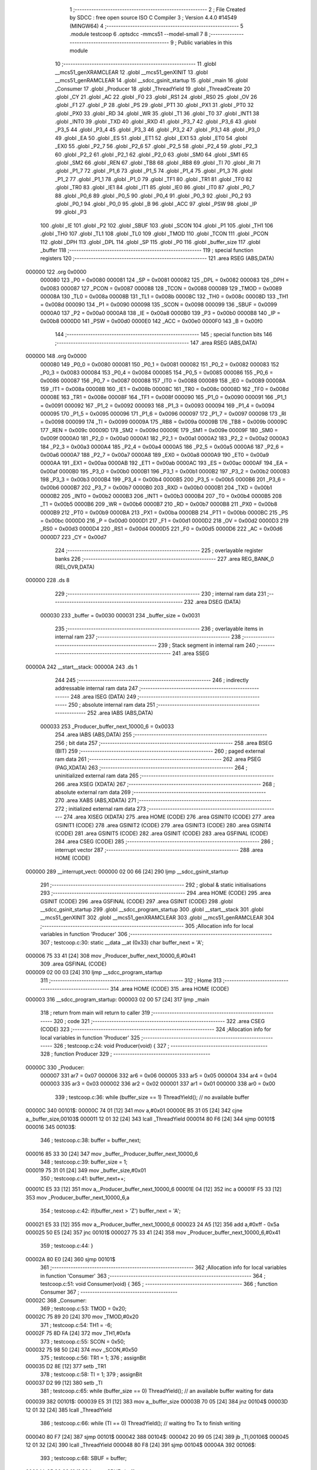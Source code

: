                                       1 ;--------------------------------------------------------
                                      2 ; File Created by SDCC : free open source ISO C Compiler 
                                      3 ; Version 4.4.0 #14549 (MINGW64)
                                      4 ;--------------------------------------------------------
                                      5 	.module testcoop
                                      6 	.optsdcc -mmcs51 --model-small
                                      7 	
                                      8 ;--------------------------------------------------------
                                      9 ; Public variables in this module
                                     10 ;--------------------------------------------------------
                                     11 	.globl __mcs51_genXRAMCLEAR
                                     12 	.globl __mcs51_genXINIT
                                     13 	.globl __mcs51_genRAMCLEAR
                                     14 	.globl __sdcc_gsinit_startup
                                     15 	.globl _main
                                     16 	.globl _Consumer
                                     17 	.globl _Producer
                                     18 	.globl _ThreadYield
                                     19 	.globl _ThreadCreate
                                     20 	.globl _CY
                                     21 	.globl _AC
                                     22 	.globl _F0
                                     23 	.globl _RS1
                                     24 	.globl _RS0
                                     25 	.globl _OV
                                     26 	.globl _F1
                                     27 	.globl _P
                                     28 	.globl _PS
                                     29 	.globl _PT1
                                     30 	.globl _PX1
                                     31 	.globl _PT0
                                     32 	.globl _PX0
                                     33 	.globl _RD
                                     34 	.globl _WR
                                     35 	.globl _T1
                                     36 	.globl _T0
                                     37 	.globl _INT1
                                     38 	.globl _INT0
                                     39 	.globl _TXD
                                     40 	.globl _RXD
                                     41 	.globl _P3_7
                                     42 	.globl _P3_6
                                     43 	.globl _P3_5
                                     44 	.globl _P3_4
                                     45 	.globl _P3_3
                                     46 	.globl _P3_2
                                     47 	.globl _P3_1
                                     48 	.globl _P3_0
                                     49 	.globl _EA
                                     50 	.globl _ES
                                     51 	.globl _ET1
                                     52 	.globl _EX1
                                     53 	.globl _ET0
                                     54 	.globl _EX0
                                     55 	.globl _P2_7
                                     56 	.globl _P2_6
                                     57 	.globl _P2_5
                                     58 	.globl _P2_4
                                     59 	.globl _P2_3
                                     60 	.globl _P2_2
                                     61 	.globl _P2_1
                                     62 	.globl _P2_0
                                     63 	.globl _SM0
                                     64 	.globl _SM1
                                     65 	.globl _SM2
                                     66 	.globl _REN
                                     67 	.globl _TB8
                                     68 	.globl _RB8
                                     69 	.globl _TI
                                     70 	.globl _RI
                                     71 	.globl _P1_7
                                     72 	.globl _P1_6
                                     73 	.globl _P1_5
                                     74 	.globl _P1_4
                                     75 	.globl _P1_3
                                     76 	.globl _P1_2
                                     77 	.globl _P1_1
                                     78 	.globl _P1_0
                                     79 	.globl _TF1
                                     80 	.globl _TR1
                                     81 	.globl _TF0
                                     82 	.globl _TR0
                                     83 	.globl _IE1
                                     84 	.globl _IT1
                                     85 	.globl _IE0
                                     86 	.globl _IT0
                                     87 	.globl _P0_7
                                     88 	.globl _P0_6
                                     89 	.globl _P0_5
                                     90 	.globl _P0_4
                                     91 	.globl _P0_3
                                     92 	.globl _P0_2
                                     93 	.globl _P0_1
                                     94 	.globl _P0_0
                                     95 	.globl _B
                                     96 	.globl _ACC
                                     97 	.globl _PSW
                                     98 	.globl _IP
                                     99 	.globl _P3
                                    100 	.globl _IE
                                    101 	.globl _P2
                                    102 	.globl _SBUF
                                    103 	.globl _SCON
                                    104 	.globl _P1
                                    105 	.globl _TH1
                                    106 	.globl _TH0
                                    107 	.globl _TL1
                                    108 	.globl _TL0
                                    109 	.globl _TMOD
                                    110 	.globl _TCON
                                    111 	.globl _PCON
                                    112 	.globl _DPH
                                    113 	.globl _DPL
                                    114 	.globl _SP
                                    115 	.globl _P0
                                    116 	.globl _buffer_size
                                    117 	.globl _buffer
                                    118 ;--------------------------------------------------------
                                    119 ; special function registers
                                    120 ;--------------------------------------------------------
                                    121 	.area RSEG    (ABS,DATA)
      000000                        122 	.org 0x0000
                           000080   123 _P0	=	0x0080
                           000081   124 _SP	=	0x0081
                           000082   125 _DPL	=	0x0082
                           000083   126 _DPH	=	0x0083
                           000087   127 _PCON	=	0x0087
                           000088   128 _TCON	=	0x0088
                           000089   129 _TMOD	=	0x0089
                           00008A   130 _TL0	=	0x008a
                           00008B   131 _TL1	=	0x008b
                           00008C   132 _TH0	=	0x008c
                           00008D   133 _TH1	=	0x008d
                           000090   134 _P1	=	0x0090
                           000098   135 _SCON	=	0x0098
                           000099   136 _SBUF	=	0x0099
                           0000A0   137 _P2	=	0x00a0
                           0000A8   138 _IE	=	0x00a8
                           0000B0   139 _P3	=	0x00b0
                           0000B8   140 _IP	=	0x00b8
                           0000D0   141 _PSW	=	0x00d0
                           0000E0   142 _ACC	=	0x00e0
                           0000F0   143 _B	=	0x00f0
                                    144 ;--------------------------------------------------------
                                    145 ; special function bits
                                    146 ;--------------------------------------------------------
                                    147 	.area RSEG    (ABS,DATA)
      000000                        148 	.org 0x0000
                           000080   149 _P0_0	=	0x0080
                           000081   150 _P0_1	=	0x0081
                           000082   151 _P0_2	=	0x0082
                           000083   152 _P0_3	=	0x0083
                           000084   153 _P0_4	=	0x0084
                           000085   154 _P0_5	=	0x0085
                           000086   155 _P0_6	=	0x0086
                           000087   156 _P0_7	=	0x0087
                           000088   157 _IT0	=	0x0088
                           000089   158 _IE0	=	0x0089
                           00008A   159 _IT1	=	0x008a
                           00008B   160 _IE1	=	0x008b
                           00008C   161 _TR0	=	0x008c
                           00008D   162 _TF0	=	0x008d
                           00008E   163 _TR1	=	0x008e
                           00008F   164 _TF1	=	0x008f
                           000090   165 _P1_0	=	0x0090
                           000091   166 _P1_1	=	0x0091
                           000092   167 _P1_2	=	0x0092
                           000093   168 _P1_3	=	0x0093
                           000094   169 _P1_4	=	0x0094
                           000095   170 _P1_5	=	0x0095
                           000096   171 _P1_6	=	0x0096
                           000097   172 _P1_7	=	0x0097
                           000098   173 _RI	=	0x0098
                           000099   174 _TI	=	0x0099
                           00009A   175 _RB8	=	0x009a
                           00009B   176 _TB8	=	0x009b
                           00009C   177 _REN	=	0x009c
                           00009D   178 _SM2	=	0x009d
                           00009E   179 _SM1	=	0x009e
                           00009F   180 _SM0	=	0x009f
                           0000A0   181 _P2_0	=	0x00a0
                           0000A1   182 _P2_1	=	0x00a1
                           0000A2   183 _P2_2	=	0x00a2
                           0000A3   184 _P2_3	=	0x00a3
                           0000A4   185 _P2_4	=	0x00a4
                           0000A5   186 _P2_5	=	0x00a5
                           0000A6   187 _P2_6	=	0x00a6
                           0000A7   188 _P2_7	=	0x00a7
                           0000A8   189 _EX0	=	0x00a8
                           0000A9   190 _ET0	=	0x00a9
                           0000AA   191 _EX1	=	0x00aa
                           0000AB   192 _ET1	=	0x00ab
                           0000AC   193 _ES	=	0x00ac
                           0000AF   194 _EA	=	0x00af
                           0000B0   195 _P3_0	=	0x00b0
                           0000B1   196 _P3_1	=	0x00b1
                           0000B2   197 _P3_2	=	0x00b2
                           0000B3   198 _P3_3	=	0x00b3
                           0000B4   199 _P3_4	=	0x00b4
                           0000B5   200 _P3_5	=	0x00b5
                           0000B6   201 _P3_6	=	0x00b6
                           0000B7   202 _P3_7	=	0x00b7
                           0000B0   203 _RXD	=	0x00b0
                           0000B1   204 _TXD	=	0x00b1
                           0000B2   205 _INT0	=	0x00b2
                           0000B3   206 _INT1	=	0x00b3
                           0000B4   207 _T0	=	0x00b4
                           0000B5   208 _T1	=	0x00b5
                           0000B6   209 _WR	=	0x00b6
                           0000B7   210 _RD	=	0x00b7
                           0000B8   211 _PX0	=	0x00b8
                           0000B9   212 _PT0	=	0x00b9
                           0000BA   213 _PX1	=	0x00ba
                           0000BB   214 _PT1	=	0x00bb
                           0000BC   215 _PS	=	0x00bc
                           0000D0   216 _P	=	0x00d0
                           0000D1   217 _F1	=	0x00d1
                           0000D2   218 _OV	=	0x00d2
                           0000D3   219 _RS0	=	0x00d3
                           0000D4   220 _RS1	=	0x00d4
                           0000D5   221 _F0	=	0x00d5
                           0000D6   222 _AC	=	0x00d6
                           0000D7   223 _CY	=	0x00d7
                                    224 ;--------------------------------------------------------
                                    225 ; overlayable register banks
                                    226 ;--------------------------------------------------------
                                    227 	.area REG_BANK_0	(REL,OVR,DATA)
      000000                        228 	.ds 8
                                    229 ;--------------------------------------------------------
                                    230 ; internal ram data
                                    231 ;--------------------------------------------------------
                                    232 	.area DSEG    (DATA)
                           000030   233 _buffer	=	0x0030
                           000031   234 _buffer_size	=	0x0031
                                    235 ;--------------------------------------------------------
                                    236 ; overlayable items in internal ram
                                    237 ;--------------------------------------------------------
                                    238 ;--------------------------------------------------------
                                    239 ; Stack segment in internal ram
                                    240 ;--------------------------------------------------------
                                    241 	.area SSEG
      00000A                        242 __start__stack:
      00000A                        243 	.ds	1
                                    244 
                                    245 ;--------------------------------------------------------
                                    246 ; indirectly addressable internal ram data
                                    247 ;--------------------------------------------------------
                                    248 	.area ISEG    (DATA)
                                    249 ;--------------------------------------------------------
                                    250 ; absolute internal ram data
                                    251 ;--------------------------------------------------------
                                    252 	.area IABS    (ABS,DATA)
                           000033   253 _Producer_buffer_next_10000_6	=	0x0033
                                    254 	.area IABS    (ABS,DATA)
                                    255 ;--------------------------------------------------------
                                    256 ; bit data
                                    257 ;--------------------------------------------------------
                                    258 	.area BSEG    (BIT)
                                    259 ;--------------------------------------------------------
                                    260 ; paged external ram data
                                    261 ;--------------------------------------------------------
                                    262 	.area PSEG    (PAG,XDATA)
                                    263 ;--------------------------------------------------------
                                    264 ; uninitialized external ram data
                                    265 ;--------------------------------------------------------
                                    266 	.area XSEG    (XDATA)
                                    267 ;--------------------------------------------------------
                                    268 ; absolute external ram data
                                    269 ;--------------------------------------------------------
                                    270 	.area XABS    (ABS,XDATA)
                                    271 ;--------------------------------------------------------
                                    272 ; initialized external ram data
                                    273 ;--------------------------------------------------------
                                    274 	.area XISEG   (XDATA)
                                    275 	.area HOME    (CODE)
                                    276 	.area GSINIT0 (CODE)
                                    277 	.area GSINIT1 (CODE)
                                    278 	.area GSINIT2 (CODE)
                                    279 	.area GSINIT3 (CODE)
                                    280 	.area GSINIT4 (CODE)
                                    281 	.area GSINIT5 (CODE)
                                    282 	.area GSINIT  (CODE)
                                    283 	.area GSFINAL (CODE)
                                    284 	.area CSEG    (CODE)
                                    285 ;--------------------------------------------------------
                                    286 ; interrupt vector
                                    287 ;--------------------------------------------------------
                                    288 	.area HOME    (CODE)
      000000                        289 __interrupt_vect:
      000000 02 00 66         [24]  290 	ljmp	__sdcc_gsinit_startup
                                    291 ;--------------------------------------------------------
                                    292 ; global & static initialisations
                                    293 ;--------------------------------------------------------
                                    294 	.area HOME    (CODE)
                                    295 	.area GSINIT  (CODE)
                                    296 	.area GSFINAL (CODE)
                                    297 	.area GSINIT  (CODE)
                                    298 	.globl __sdcc_gsinit_startup
                                    299 	.globl __sdcc_program_startup
                                    300 	.globl __start__stack
                                    301 	.globl __mcs51_genXINIT
                                    302 	.globl __mcs51_genXRAMCLEAR
                                    303 	.globl __mcs51_genRAMCLEAR
                                    304 ;------------------------------------------------------------
                                    305 ;Allocation info for local variables in function 'Producer'
                                    306 ;------------------------------------------------------------
                                    307 ;	testcoop.c:30: static __data __at (0x33) char buffer_next = 'A';
      000006 75 33 41         [24]  308 	mov	_Producer_buffer_next_10000_6,#0x41
                                    309 	.area GSFINAL (CODE)
      000009 02 00 03         [24]  310 	ljmp	__sdcc_program_startup
                                    311 ;--------------------------------------------------------
                                    312 ; Home
                                    313 ;--------------------------------------------------------
                                    314 	.area HOME    (CODE)
                                    315 	.area HOME    (CODE)
      000003                        316 __sdcc_program_startup:
      000003 02 00 57         [24]  317 	ljmp	_main
                                    318 ;	return from main will return to caller
                                    319 ;--------------------------------------------------------
                                    320 ; code
                                    321 ;--------------------------------------------------------
                                    322 	.area CSEG    (CODE)
                                    323 ;------------------------------------------------------------
                                    324 ;Allocation info for local variables in function 'Producer'
                                    325 ;------------------------------------------------------------
                                    326 ;	testcoop.c:24: void Producer(void) {
                                    327 ;	-----------------------------------------
                                    328 ;	 function Producer
                                    329 ;	-----------------------------------------
      00000C                        330 _Producer:
                           000007   331 	ar7 = 0x07
                           000006   332 	ar6 = 0x06
                           000005   333 	ar5 = 0x05
                           000004   334 	ar4 = 0x04
                           000003   335 	ar3 = 0x03
                           000002   336 	ar2 = 0x02
                           000001   337 	ar1 = 0x01
                           000000   338 	ar0 = 0x00
                                    339 ;	testcoop.c:36: while (buffer_size == 1) ThreadYield(); // no available buffer
      00000C                        340 00101$:
      00000C 74 01            [12]  341 	mov	a,#0x01
      00000E B5 31 05         [24]  342 	cjne	a,_buffer_size,00103$
      000011 12 01 32         [24]  343 	lcall	_ThreadYield
      000014 80 F6            [24]  344 	sjmp	00101$
      000016                        345 00103$:
                                    346 ;	testcoop.c:38: buffer = buffer_next;
      000016 85 33 30         [24]  347 	mov	_buffer,_Producer_buffer_next_10000_6
                                    348 ;	testcoop.c:39: buffer_size = 1;
      000019 75 31 01         [24]  349 	mov	_buffer_size,#0x01
                                    350 ;	testcoop.c:41: buffer_next++;
      00001C E5 33            [12]  351 	mov	a,_Producer_buffer_next_10000_6
      00001E 04               [12]  352 	inc	a
      00001F F5 33            [12]  353 	mov	_Producer_buffer_next_10000_6,a
                                    354 ;	testcoop.c:42: if(buffer_next > 'Z') buffer_next = 'A';
      000021 E5 33            [12]  355 	mov	a,_Producer_buffer_next_10000_6
      000023 24 A5            [12]  356 	add	a,#0xff - 0x5a
      000025 50 E5            [24]  357 	jnc	00101$
      000027 75 33 41         [24]  358 	mov	_Producer_buffer_next_10000_6,#0x41
                                    359 ;	testcoop.c:44: }
      00002A 80 E0            [24]  360 	sjmp	00101$
                                    361 ;------------------------------------------------------------
                                    362 ;Allocation info for local variables in function 'Consumer'
                                    363 ;------------------------------------------------------------
                                    364 ;	testcoop.c:51: void Consumer(void) {
                                    365 ;	-----------------------------------------
                                    366 ;	 function Consumer
                                    367 ;	-----------------------------------------
      00002C                        368 _Consumer:
                                    369 ;	testcoop.c:53: TMOD = 0x20;
      00002C 75 89 20         [24]  370 	mov	_TMOD,#0x20
                                    371 ;	testcoop.c:54: TH1 = -6;
      00002F 75 8D FA         [24]  372 	mov	_TH1,#0xfa
                                    373 ;	testcoop.c:55: SCON = 0x50;
      000032 75 98 50         [24]  374 	mov	_SCON,#0x50
                                    375 ;	testcoop.c:56: TR1 = 1;
                                    376 ;	assignBit
      000035 D2 8E            [12]  377 	setb	_TR1
                                    378 ;	testcoop.c:58: TI = 1;
                                    379 ;	assignBit
      000037 D2 99            [12]  380 	setb	_TI
                                    381 ;	testcoop.c:65: while (buffer_size == 0) ThreadYield(); // an available buffer waiting for data
      000039                        382 00101$:
      000039 E5 31            [12]  383 	mov	a,_buffer_size
      00003B 70 05            [24]  384 	jnz	00104$
      00003D 12 01 32         [24]  385 	lcall	_ThreadYield
                                    386 ;	testcoop.c:66: while (TI == 0) ThreadYield(); // waiting fro Tx to finish writing
      000040 80 F7            [24]  387 	sjmp	00101$
      000042                        388 00104$:
      000042 20 99 05         [24]  389 	jb	_TI,00106$
      000045 12 01 32         [24]  390 	lcall	_ThreadYield
      000048 80 F8            [24]  391 	sjmp	00104$
      00004A                        392 00106$:
                                    393 ;	testcoop.c:68: SBUF = buffer;
      00004A 85 30 99         [24]  394 	mov	_SBUF,_buffer
                                    395 ;	testcoop.c:69: buffer_size = 0;
      00004D 75 31 00         [24]  396 	mov	_buffer_size,#0x00
                                    397 ;	testcoop.c:70: buffer = ' ';
      000050 75 30 20         [24]  398 	mov	_buffer,#0x20
                                    399 ;	testcoop.c:71: TI = 0;
                                    400 ;	assignBit
      000053 C2 99            [12]  401 	clr	_TI
                                    402 ;	testcoop.c:73: }
      000055 80 E2            [24]  403 	sjmp	00101$
                                    404 ;------------------------------------------------------------
                                    405 ;Allocation info for local variables in function 'main'
                                    406 ;------------------------------------------------------------
                                    407 ;	testcoop.c:80: void main(void) {
                                    408 ;	-----------------------------------------
                                    409 ;	 function main
                                    410 ;	-----------------------------------------
      000057                        411 _main:
                                    412 ;	testcoop.c:87: buffer_size = 0;
      000057 75 31 00         [24]  413 	mov	_buffer_size,#0x00
                                    414 ;	testcoop.c:88: buffer = ' ';
      00005A 75 30 20         [24]  415 	mov	_buffer,#0x20
                                    416 ;	testcoop.c:89: ThreadCreate(Producer);
      00005D 90 00 0C         [24]  417 	mov	dptr,#_Producer
      000060 12 00 91         [24]  418 	lcall	_ThreadCreate
                                    419 ;	testcoop.c:90: Consumer();
                                    420 ;	testcoop.c:91: }
      000063 02 00 2C         [24]  421 	ljmp	_Consumer
                                    422 ;------------------------------------------------------------
                                    423 ;Allocation info for local variables in function '_sdcc_gsinit_startup'
                                    424 ;------------------------------------------------------------
                                    425 ;	testcoop.c:93: void _sdcc_gsinit_startup(void) {
                                    426 ;	-----------------------------------------
                                    427 ;	 function _sdcc_gsinit_startup
                                    428 ;	-----------------------------------------
      000066                        429 __sdcc_gsinit_startup:
                                    430 ;	testcoop.c:96: __endasm;
      000066 02 00 6D         [24]  431 	ljmp	_Bootstrap
                                    432 ;	testcoop.c:97: }
      000069 22               [24]  433 	ret
                                    434 ;------------------------------------------------------------
                                    435 ;Allocation info for local variables in function '_mcs51_genRAMCLEAR'
                                    436 ;------------------------------------------------------------
                                    437 ;	testcoop.c:98: void _mcs51_genRAMCLEAR(void) {}
                                    438 ;	-----------------------------------------
                                    439 ;	 function _mcs51_genRAMCLEAR
                                    440 ;	-----------------------------------------
      00006A                        441 __mcs51_genRAMCLEAR:
      00006A 22               [24]  442 	ret
                                    443 ;------------------------------------------------------------
                                    444 ;Allocation info for local variables in function '_mcs51_genXINIT'
                                    445 ;------------------------------------------------------------
                                    446 ;	testcoop.c:99: void _mcs51_genXINIT(void) {}
                                    447 ;	-----------------------------------------
                                    448 ;	 function _mcs51_genXINIT
                                    449 ;	-----------------------------------------
      00006B                        450 __mcs51_genXINIT:
      00006B 22               [24]  451 	ret
                                    452 ;------------------------------------------------------------
                                    453 ;Allocation info for local variables in function '_mcs51_genXRAMCLEAR'
                                    454 ;------------------------------------------------------------
                                    455 ;	testcoop.c:100: void _mcs51_genXRAMCLEAR(void) {}
                                    456 ;	-----------------------------------------
                                    457 ;	 function _mcs51_genXRAMCLEAR
                                    458 ;	-----------------------------------------
      00006C                        459 __mcs51_genXRAMCLEAR:
      00006C 22               [24]  460 	ret
                                    461 	.area CSEG    (CODE)
                                    462 	.area CONST   (CODE)
                                    463 	.area XINIT   (CODE)
                                    464 	.area CABS    (ABS,CODE)
